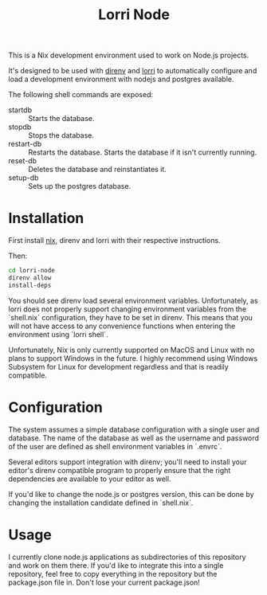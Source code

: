 #+TITLE: Lorri Node
This is a Nix development environment used to work on Node.js projects.

It's designed to be used with [[https://direnv.net][direnv]] and [[https://github.com/target/lorri][lorri]] to automatically configure and
load a development environment with nodejs and postgres available.

The following shell commands are exposed:
- startdb :: Starts the database.
- stopdb :: Stops the database.
- restart-db :: Restarts the database. Starts the database if it isn't currently running.
- reset-db :: Deletes the database and reinstantiates it.
- setup-db :: Sets up the postgres database.

* Installation
First install [[https://nixos.wiki/wiki/Nix_Installation_Guide][nix]], direnv and lorri with their respective instructions.

Then:
#+begin_src sh
cd lorri-node
direnv allow
install-deps
#+end_src

You should see direnv load several environment variables.
Unfortunately, as lorri does not properly support changing environment variables
from the `shell.nix` configuration, they have to be set in direnv.
This means that you will not have access to any convenience functions when
entering the environment using `lorri shell`.

Unfortunately, Nix is only currently supported on MacOS and Linux with no plans
to support Windows in the future. I highly recommend using Windows Subsystem for
Linux for development regardless and that is readily compatible.

* Configuration
The system assumes a simple database configuration with a single user and
database. The name of the database as well as the username and password of the
user are defined as shell environment variables in `.envrc`.

Several editors support integration with direnv; you'll need to install your
editor's direnv compatible program to properly ensure that the right
dependencies are available to your editor as well.

If you'd like to change the node.js or postgres version, this can be done
by changing the installation candidate defined in `shell.nix`.

* Usage
I currently clone node.js applications as subdirectories of this repository
and work on them there. If you'd like to integrate this into a single repository,
feel free to copy everything in the repository but the package.json file in.
Don't lose your current package.json!

